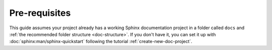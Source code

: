 Pre-requisites
==============

This guide assumes your project already has a working Sphinx documentation project in a
folder called ``docs`` and :ref:`the recommended folder structure <doc-structure>`. If you don't
have it, you can set it up with :doc:`sphinx:man/sphinx-quickstart` following the tutorial :ref:`create-new-doc-project`.